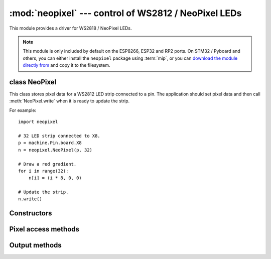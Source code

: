 :mod:`neopixel` --- control of WS2812 / NeoPixel LEDs
=====================================================

.. module:: neopixel
   :synopsis: control of WS2812 / NeoPixel LEDs

This module provides a driver for WS2818 / NeoPixel LEDs.

.. note:: This module is only included by default on the ESP8266, ESP32 and RP2
   ports. On STM32 / Pyboard and others, you can either install the
   ``neopixel`` package using :term:`mip`, or you can `download the module
   directly from
   <https://raw.githubusercontent.com/micropython/micropython-lib/master/micropython/drivers/led/neopixel/neopixel.py>`_
   and copy it to the filesystem.

class NeoPixel
--------------

This class stores pixel data for a WS2812 LED strip connected to a pin. The
application should set pixel data and then call :meth:`NeoPixel.write`
when it is ready to update the strip.

For example::

    import neopixel

    # 32 LED strip connected to X8.
    p = machine.Pin.board.X8
    n = neopixel.NeoPixel(p, 32)

    # Draw a red gradient.
    for i in range(32):
        n[i] = (i * 8, 0, 0)

    # Update the strip.
    n.write()

Constructors
------------

.. class:: NeoPixel(pin, n, *, bpp=3, timing=1)

    Construct a NeoPixel object.  The parameters are:

        - *pin* is a machine.Pin instance.
        - *n* is the number of LEDs in the strip.
        - *bpp* is 3 for RGB LEDs, and 4 for RGBW LEDs.
        - *timing* is 0 for 400KHz, and 1 for 800kHz LEDs (most are 800kHz).

Pixel access methods
--------------------

.. method:: NeoPixel.fill(pixel)

    Sets the value of all pixels to the specified *pixel* value (i.e. an
    RGB/RGBW tuple).

.. method:: NeoPixel.__len__()

    Returns the number of LEDs in the strip.

.. method:: NeoPixel.__setitem__(index, val)

    Set the pixel at *index* to the value, which is an RGB/RGBW tuple.

.. method:: NeoPixel.__getitem__(index)

    Returns the pixel at *index* as an RGB/RGBW tuple.

Output methods
--------------

.. method:: NeoPixel.write()

    Writes the current pixel data to the strip.

